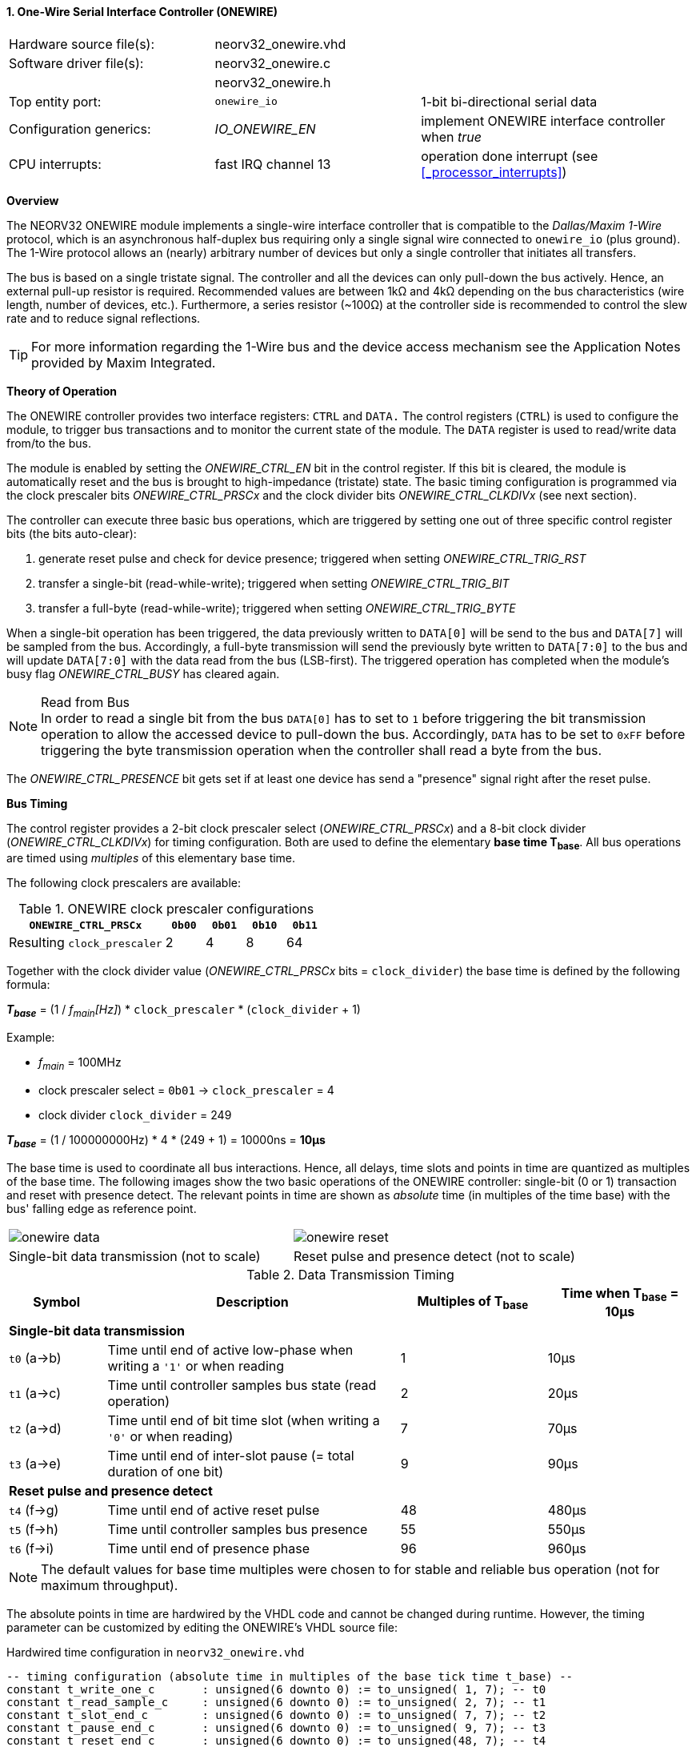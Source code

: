 <<<
:sectnums:
==== One-Wire Serial Interface Controller (ONEWIRE)

[cols="<3,<3,<4"]
[frame="topbot",grid="none"]
|=======================
| Hardware source file(s): | neorv32_onewire.vhd | 
| Software driver file(s): | neorv32_onewire.c |
|                          | neorv32_onewire.h |
| Top entity port:         | `onewire_io` | 1-bit bi-directional serial data
| Configuration generics:  | _IO_ONEWIRE_EN_ | implement ONEWIRE interface controller when _true_
| CPU interrupts:          | fast IRQ channel 13 | operation done interrupt (see <<_processor_interrupts>>)
|=======================


**Overview**

The NEORV32 ONEWIRE module implements a single-wire interface controller that is compatible to the
_Dallas/Maxim 1-Wire_ protocol, which is an asynchronous half-duplex bus requiring only a single signal wire
connected to `onewire_io` (plus ground).
The 1-Wire protocol allows an (nearly) arbitrary number of devices but only a single controller that initiates all transfers.

The bus is based on a single tristate signal. The controller and all the devices can only pull-down the bus actively.
Hence, an external pull-up resistor is required. Recommended values are between 1kΩ and 4kΩ depending on the bus
characteristics (wire length, number of devices, etc.). Furthermore, a series resistor (~100Ω) at the controller side
is recommended to control the slew rate and to reduce signal reflections.

[TIP]
For more information regarding the 1-Wire bus and the device access mechanism
see the Application Notes provided by Maxim Integrated.


**Theory of Operation**

The ONEWIRE controller provides two interface registers: `CTRL` and `DATA.` The control registers (`CTRL`)
is used to configure the module, to trigger bus transactions and to monitor the current state of the module.
The `DATA` register is used to read/write data from/to the bus.

The module is enabled by setting the _ONEWIRE_CTRL_EN_ bit in the control register. If this bit is cleared, the
module is automatically reset and the bus is brought to high-impedance (tristate) state.
The basic timing configuration is programmed via the clock prescaler bits _ONEWIRE_CTRL_PRSCx_ and the
clock divider bits _ONEWIRE_CTRL_CLKDIVx_ (see next section).

The controller can execute three basic bus operations, which are triggered by setting one out of three specific
control register bits (the bits auto-clear):

[start=1]
. generate reset pulse and check for device presence; triggered when setting _ONEWIRE_CTRL_TRIG_RST_
. transfer a single-bit (read-while-write); triggered when setting _ONEWIRE_CTRL_TRIG_BIT_
. transfer a full-byte (read-while-write); triggered when setting _ONEWIRE_CTRL_TRIG_BYTE_

When a single-bit operation has been triggered, the data previously written to `DATA[0]` will be send to the bus
and `DATA[7]` will be sampled from the bus. Accordingly, a full-byte transmission will send the previously
byte written to `DATA[7:0]` to the bus and will update `DATA[7:0]` with the data read from the bus (LSB-first).
The triggered operation has completed when the module's busy flag _ONEWIRE_CTRL_BUSY_ has cleared again.

.Read from Bus
[NOTE]
In order to read a single bit from the bus `DATA[0]` has to set to `1` before triggering the bit transmission
operation to allow the accessed device to pull-down the bus. Accordingly, `DATA` has to be set to `0xFF` before
triggering the byte transmission operation when the controller shall read a byte from the bus.

The _ONEWIRE_CTRL_PRESENCE_ bit gets set if at least one device has send a "presence" signal right after the
reset pulse. 


**Bus Timing**

The control register provides a 2-bit clock prescaler select (_ONEWIRE_CTRL_PRSCx_) and a 8-bit clock divider
(_ONEWIRE_CTRL_CLKDIVx_) for timing configuration. Both are used to define the elementary **base time T~base~**.
All bus operations are timed using _multiples_ of this elementary base time.

The following clock prescalers are available:

.ONEWIRE clock prescaler configurations
[cols="<4,^1,^1,^1,^1"]
[options="header",grid="rows"]
|=======================
| **`ONEWIRE_CTRL_PRSCx`**    | `0b00` | `0b01` | `0b10` | `0b11`
| Resulting `clock_prescaler` |      2 |      4 |      8 |     64
|=======================

Together with the clock divider value (_ONEWIRE_CTRL_PRSCx_ bits = `clock_divider`) the base time is defined by the
following formula:

_**T~base~**_ = (1 / _f~main~[Hz]_) * `clock_prescaler` * (`clock_divider` + 1)

Example:

* _f~main~_ = 100MHz
* clock prescaler select = `0b01` -> `clock_prescaler` = 4
* clock divider `clock_divider` = 249

_**T~base~**_ = (1 / 100000000Hz) * 4 * (249 + 1) = 10000ns = **10µs**

The base time is used to coordinate all bus interactions. Hence, all delays, time slots and points in time are
quantized as multiples of the base time. The following images show the two basic operations of the ONEWIRE
controller: single-bit (0 or 1) transaction and reset with presence detect. The relevant points in time are
shown as _absolute_ time (in multiples of the time base) with the bus' falling edge as reference point.

[cols="^2,^2"]
[grid="none"]
|=======================
a| image::onewire_data.png[align=center]
a| image::onewire_reset.png[align=center]
| Single-bit data transmission (not to scale) | Reset pulse and presence detect (not to scale)
|=======================

.Data Transmission Timing
[cols="<2,<6,^3,^3"]
[options="header",grid="rows"]
|=======================
| Symbol | Description | Multiples of T~base~ | Time when T~base~ = 10µs
4+^| **Single-bit data transmission**
| `t0` (a->b) | Time until end of active low-phase when writing a `'1'` or when reading |  1 | 10µs
| `t1` (a->c) | Time until controller samples bus state (read operation)                |  2 | 20µs
| `t2` (a->d) | Time until end of bit time slot (when writing a `'0'` or when reading)  |  7 | 70µs
| `t3` (a->e) | Time until end of inter-slot pause (= total duration of one bit)        |  9 | 90µs
4+^| **Reset pulse and presence detect**
| `t4` (f->g) | Time until end of active reset pulse                                    | 48 | 480µs
| `t5` (f->h) | Time until controller samples bus presence                              | 55 | 550µs
| `t6` (f->i) | Time until end of presence phase                                        | 96 | 960µs
|=======================

[NOTE]
The default values for base time multiples were chosen to for stable and reliable bus
operation (not for maximum throughput).

The absolute points in time are hardwired by the VHDL code and cannot be changed during runtime.
However, the timing parameter can be customized by editing the ONEWIRE's VHDL source file:

.Hardwired time configuration in `neorv32_onewire.vhd`
[source,VHDL]
----
-- timing configuration (absolute time in multiples of the base tick time t_base) --
constant t_write_one_c       : unsigned(6 downto 0) := to_unsigned( 1, 7); -- t0
constant t_read_sample_c     : unsigned(6 downto 0) := to_unsigned( 2, 7); -- t1
constant t_slot_end_c        : unsigned(6 downto 0) := to_unsigned( 7, 7); -- t2
constant t_pause_end_c       : unsigned(6 downto 0) := to_unsigned( 9, 7); -- t3
constant t_reset_end_c       : unsigned(6 downto 0) := to_unsigned(48, 7); -- t4
constant t_presence_sample_c : unsigned(6 downto 0) := to_unsigned(55, 7); -- t5
constant t_presence_end_c    : unsigned(6 downto 0) := to_unsigned(96, 7); -- t6
----

.Overdrive
[IMPORTANT]
The ONEWIRE controller does not support the _overdrive_ mode. However, it can be implemented by reducing the base
time **T~base~** (and by eventually changing the hardwired timing configuration in the VHDL source file).


**Interrupt**

A single interrupt is provided by the ONEWIRE module to signal "operation done" condition to the CPU. Whenever the
controller completes a "generate reset pulse", a "transfer single-bit" or a "transfer full-byte" operation the
interrupt is triggered. Once triggered, the interrupt has to be _explicitly_ cleared again by writing zero to the
according <<_mip>> CSR FIRQ bit.


**Register Map**

.ONEWIRE register map (`struct NEORV32_ONEWIRE`)
[cols="<2,<2,<4,^1,<7"]
[options="header",grid="all"]
|=======================
| Address | Name [C] | Bit(s), Name [C] | R/W | Function
.10+<| `0xffffff70` .10+<| `NEORV32_ONEWIRE.CTRL` <|`0`     _ONEWIRE_CTRL_EN_                               ^| r/w <| ONEWIRE enable, reset if cleared
                                                  <|`2:1`   _ONEWIRE_CTRL_PRSC1_   : _ONEWIRE_CTRL_PRSC0_   ^| r/w <| 2-bit clock prescaler select
                                                  <|`10:3`  _ONEWIRE_CTRL_CLKDIV7_ : _ONEWIRE_CTRL_CLKDIV0_ ^| r/w <| 8-bit clock divider value
                                                  <|`11`    _ONEWIRE_CTRL_TRIG_RST_                         ^| -/w <| trigger reset pulse, auto-clears
                                                  <|`12`    _ONEWIRE_CTRL_TRIG_BIT_                         ^| -/w <| trigger single bit transmission, auto-clears
                                                  <|`13`    _ONEWIRE_CTRL_TRIG_BYTE_                        ^| -/w <| trigger full-byte transmission, auto-clears
                                                  <|`28:14` -                                               ^| r/- <| _reserved_, read as zero
                                                  <|`29`    _ONEWIRE_CTRL_SENSE_                            ^| r/- <| current state of the bus line
                                                  <|`30`    _ONEWIRE_CTRL_PRESENCE_                         ^| r/- <| device presence detected after reset pulse
                                                  <|`31`    _ONEWIRE_CTRL_BUSY_                             ^| r/- <| operation in progress when set
| `0xffffff74` | `NEORV32_ONEWIRE.DATA` |`7:0` _ONEWIRE_DATA_MSB_ : _ONEWIRE_DATA_LSB_ | r/w | receive/transmit data (8-bit)
|=======================